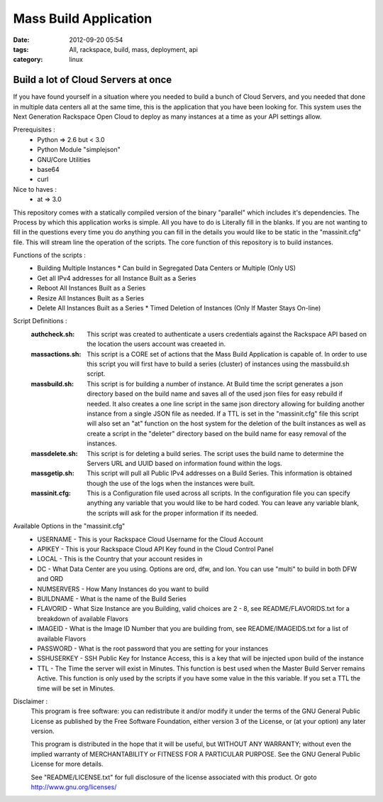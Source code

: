 Mass Build Application
######################
:date: 2012-09-20 05:54
:tags: All, rackspace, build, mass, deployment, api
:category: linux 

Build a lot of Cloud Servers at once
====================================

If you have found yourself in a situation where you needed to build a bunch of Cloud Servers, and you needed that done in multiple data centers all at the same time, this is the application that you have been looking for. This system uses the Next Generation Rackspace Open Cloud to deploy as many instances at a time as your API settings allow.  

Prerequisites :
  * Python => 2.6 but < 3.0
  * Python Module "simplejson"
  * GNU/Core Utilities 
  * base64
  * curl

Nice to haves : 
  * at => 3.0


This repository comes with a statically compiled version of the binary "parallel" which includes it's dependencies. The Process by which this application works is simple. All you have to do is Literally fill in the blanks. If you are not wanting to fill in the questions every time you do anything you can fill in the details you would like to be static in the "massinit.cfg" file. This will stream line the operation of the scripts.
The core function of this repository is to build instances. 

Functions of the scripts :
  * Building Multiple Instances
    * Can build in Segregated Data Centers or Multiple (Only US)
  * Get all IPv4 addresses for all Instance Built as a Series
  * Reboot All Instances Built as a Series
  * Resize All Instances Built as a Series 
  * Delete All Instances Built as a Series
    * Timed Deletion of Instances (Only If Master Stays On-line)


Script Definitions :
  :authcheck.sh: This script was created to authenticate a users credentials against the Rackspace API based on the location the users account was creaeted in. 
  :massactions.sh: This script is a CORE set of actions that the Mass Build Application is capable of.  In order to use this script you will first have to build a series (cluster) of instances using the massbuild.sh script.
  :massbuild.sh: This script is for building a number of instance.  At Build time the script generates a json directory based on the build name and saves all of the used json files for easy rebuild if needed. It also creates a one line script in the same json directory allowing for building another instance from a single JSON file as needed. If a TTL is set in the "massinit.cfg" file this script will also set an "at" function on the host system for the deletion of the built instances as well as create a script in the "deleter" directory based on the build name for easy removal of the instances.
  :massdelete.sh: This script is for deleting a build series. The script uses the build name to determine the Servers URL and UUID based on information found within the logs. 
  :massgetip.sh: This script will pull all Public IPv4 addresses on a Build Series.  This information is obtained though the use of the logs when the instances were built.
  :massinit.cfg: This is a Configuration file used across all scripts.  In the configuration file you can specify anything any variable that you would like to be hard coded.  You can leave any variable blank, the scripts will ask for the proper information if its needed.

Available Options in the "massinit.cfg"
  * USERNAME - This is your Rackspace Cloud Username for the Cloud Account
  * APIKEY - This is your Rackspace Cloud API Key found in the Cloud Control Panel 
  * LOCAL - This is the Country that your account resides in
  * DC - What Data Center are you using. Options are ord, dfw, and lon. You can use "multi" to build in both DFW and ORD
  * NUMSERVERS - How Many Instances do you want to build
  * BUILDNAME - What is the name of the Build Series
  * FLAVORID - What Size Instance are you Building, valid choices are 2 - 8, see README/FLAVORIDS.txt for a breakdown of available Flavors
  * IMAGEID - What is the Image ID Number that you are building from, see README/IMAGEIDS.txt for a list of available Flavors
  * PASSWORD - What is the root password that you are setting for your instances
  * SSHUSERKEY - SSH Public Key for Instance Access, this is a key that will be injected upon build of the instance
  * TTL - The Time the server will exist in Minutes. This function is best used when the Master Build Server remains Active. This function is only used by the scripts if you have some value in the this variable.  If you set a TTL the time will be set in Minutes.
  

Disclaimer :
  This program is free software: you can redistribute it and/or modify it under the terms of the GNU General Public License as published by the Free Software Foundation, either version 3 of the License, or (at your option) any later version.

  This program is distributed in the hope that it will be useful, but WITHOUT ANY WARRANTY; without even the implied warranty of MERCHANTABILITY or FITNESS FOR A PARTICULAR PURPOSE.  See the GNU General Public License for more details.

  See "README/LICENSE.txt" for full disclosure of the license associated with this product. Or goto http://www.gnu.org/licenses/
